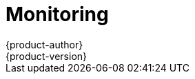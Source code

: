 = Monitoring
{product-author}
{product-version}
:data-uri:
:icons:
:experimental:
:toc: macro
:toc-title:

toc::[]